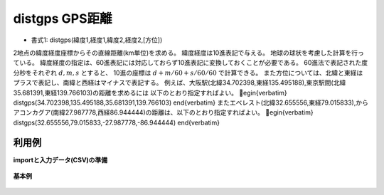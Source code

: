 distgps GPS距離
--------------------------

* 書式1: distgps(緯度1,経度1,緯度2,経度2,[方位]) 


2地点の緯度経度座標からその直線距離(km単位)を求める。
緯度経度は10進表記で与える。
地球の球状を考慮した計算を行っている。
緯度経度の指定は、60進表記には対応しておらず10進表記に変換しておくことが必要である。
60進法で表記された度分秒をそれぞれ :math:`d,m,s` とすると、
10進の座標は :math:`d+m/60+s/60/60` で計算できる。
また方位については、北緯と東経はプラスで表記し、南緯と西経はマイナスで表記する。
例えば、大阪駅(北緯34.702398,東経135.495188),東京駅間(北緯35.681391,東経139.766103)の距離を求めるには
以下のとおり指定すればよい。
egin{verbatim}
distgps(34.702398,135.495188,35.681391,139.766103)
\end{verbatim}
またエベレスト(北緯32.655556,東経79.015833),からアコンカグア(南緯27.987778,西経86.944444)の距離は、以下のとおり指定すればよい。
egin{verbatim}
distgps(32.655556,79.015833,-27.987778,-86.944444)
\end{verbatim}


利用例
''''''''''''

**importと入力データ(CSV)の準備**

  .. code-block:: python
    :linenos:

    import nysol.mcmd as nm

    with open('dat1.csv','w') as f:
      f.write(
    '''point1,point2,lat1,lon1,lat2,lon2
    osaka,tenma,34.702398,135.495188,34.704923,135.512233
    osaka,tokyo,34.702398,135.495188,35.681391,139.766103
    osaka,kobe,34.702398,135.495188,34.679453,135.178221
    osaka,Fuji,34.702398,135.495188,35.360556,138.727500
    Evelest,Aconcagua,32.655556,79.015833,-27.987778,-86.944444
    Denali,Kilimanjaro,63.069444,-151.007222,-3.075833,37.353333
    ''')


**基本例**


  .. code-block:: python
    :linenos:

    nm.mcal(c='distgps(${lat1},${lon1},${lat2},${lon2})', a='rsl', i="dat1.csv", o="rsl1.csv").run()
    ### rsl1.csv の内容
    # point1,point2,lat1,lon1,lat2,lon2,rsl
    # osaka,tenma,34.702398,135.495188,34.704923,135.512233,1.585046048
    # osaka,tokyo,34.702398,135.495188,35.681391,139.766103,405.774306
    # osaka,kobe,34.702398,135.495188,34.679453,135.178221,29.12042213
    # osaka,Fuji,34.702398,135.495188,35.360556,138.727500,304.7527532
    # Evelest,Aconcagua,32.655556,79.015833,-27.987778,-86.944444,16956.12242
    # Denali,Kilimanjaro,63.069444,-151.007222,-3.075833,37.353333,11362.37758


